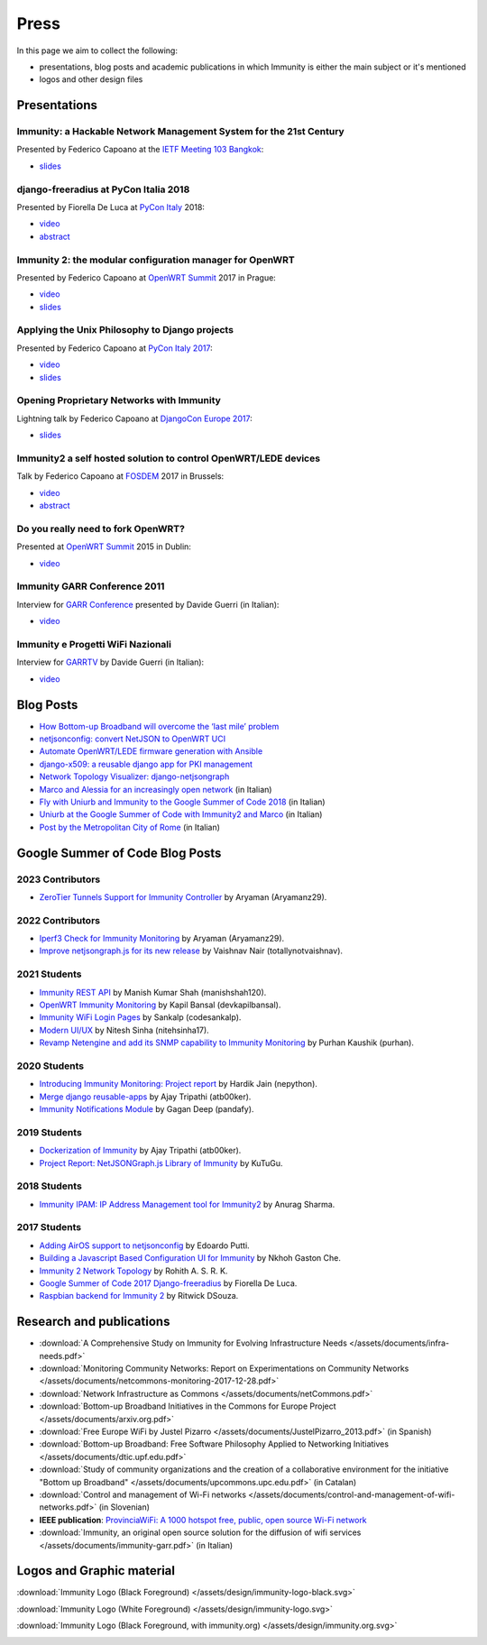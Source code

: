 Press
=====

In this page we aim to collect the following:

- presentations, blog posts and academic publications
  in which Immunity is either the main subject or it's mentioned
- logos and other design files

Presentations
-------------

Immunity: a Hackable Network Management System for the 21st Century
~~~~~~~~~~~~~~~~~~~~~~~~~~~~~~~~~~~~~~~~~~~~~~~~~~~~~~~~~~~~~~~~~~~

Presented by Federico Capoano at the `IETF Meeting 103 Bangkok
<https://www.ietf.org/how/meetings/103/>`_:

- `slides <https://datatracker.ietf.org/meeting/103/materials/slides-103-
  gaia-immunity-a-hackable-network-management-system-for-the-21st-
  centry-00>`__

django-freeradius at PyCon Italia 2018
~~~~~~~~~~~~~~~~~~~~~~~~~~~~~~~~~~~~~~

Presented by Fiorella De Luca at `PyCon Italy
<https://www.pycon.it/en/>`__ 2018:

- `video <https://www.youtube.com/watch?v=Yapdso_6EGA>`__
- `abstract <https://www.pycon.it/conference/talks/django-freeradius>`__

Immunity 2: the modular configuration manager for OpenWRT
~~~~~~~~~~~~~~~~~~~~~~~~~~~~~~~~~~~~~~~~~~~~~~~~~~~~~~~~~

Presented by Federico Capoano at `OpenWRT Summit
<http://openwrtsummit.org>`__ 2017 in Prague:

- `video <https://www.youtube.com/watch?v=n531yTtJimU>`__
- `slides <http://static.nemesisdesign.net/immunity2-openwrt-summit-
  2017/>`__

Applying the Unix Philosophy to Django projects
~~~~~~~~~~~~~~~~~~~~~~~~~~~~~~~~~~~~~~~~~~~~~~~

Presented by Federico Capoano at `PyCon Italy 2017
<https://www.pycon.it/conference/talks/applying-the-unix-philosophy-to-django-projects-a-report-from-the-real-world>`_:

- `video <https://www.youtube.com/watch?v=tm7Opg3QyZk>`_
- `slides
  <https://www.slideshare.net/FedericoCapoano/applying-the-unix-philosophy-to-django-projects-a-report-from-the-real-world>`_

Opening Proprietary Networks with Immunity
~~~~~~~~~~~~~~~~~~~~~~~~~~~~~~~~~~~~~~~~~~

Lightning talk by Federico Capoano at `DjangoCon Europe 2017
<https://2017.djangocon.eu/>`_:

- `slides <https://www.slideshare.net/FedericoCapoano/opening-propietary-
  networks-with-immunity>`__

Immunity2 a self hosted solution to control OpenWRT/LEDE devices
~~~~~~~~~~~~~~~~~~~~~~~~~~~~~~~~~~~~~~~~~~~~~~~~~~~~~~~~~~~~~~~~

Talk by Federico Capoano at `FOSDEM <https://fosdem.org/>`_ 2017 in
Brussels:

- `video <https://www.youtube.com/watch?v=lGiW-uA4Btk>`__
- `abstract <https://archive.fosdem.org/2017/schedule/event/immunity2>`__

Do you really need to fork OpenWRT?
~~~~~~~~~~~~~~~~~~~~~~~~~~~~~~~~~~~

Presented at `OpenWRT Summit <http://openwrtsummit.org>`__ 2015 in Dublin:

- `video <https://www.youtube.com/watch?v=2uioGZuITbA>`__

Immunity GARR Conference 2011
~~~~~~~~~~~~~~~~~~~~~~~~~~~~~

Interview for `GARR Conference <https://www.garr.it/en/>`_
presented by Davide Guerri (in Italian):

- `video <https://www.youtube.com/watch?v=4mxiupJNPKo>`__

Immunity e Progetti WiFi Nazionali
~~~~~~~~~~~~~~~~~~~~~~~~~~~~~~~~~~

Interview for `GARRTV <https://www.garr.tv>`_ by Davide Guerri
(in Italian):

- `video <https://www.youtube.com/watch?v=4AE7XSTPCT0>`__

Blog Posts
----------

- `How Bottom-up Broadband will overcome the ‘last mile’ problem
  <https://blog.p2pfoundation.net/how-bottom-up-broadband-will-overcome-
  the-last-mile-problem/2013/07/23>`_
- `netjsonconfig: convert NetJSON to OpenWRT UCI
  <http://nemesisdesign.net/blog/coding/netjsonconfig-convert-netjson-to-
  openwrt-uci/>`_
- `Automate OpenWRT/LEDE firmware generation with Ansible
  <http://nemesisdesign.net/blog/coding/automate-openwrt-lede-firmware
  -generation-ansible/>`_
- `django-x509: a reusable django app for PKI management
  <http://nemesisdesign.net/blog/coding/django-x509-pki-pem/>`_
- `Network Topology Visualizer: django-netjsongraph
  <http://nemesisdesign.net/blog/coding/network-topology-visualizer-
  django-netjsongraph/>`_
- `Marco and Alessia for an increasingly open network
  <https://uniamo.uniurb.it/immunity/>`_ (in Italian)
- `Fly with Uniurb and Immunity to the Google Summer of Code 2018
  <https://uniamo.uniurb.it/google-summer-of-code-2018/>`_ (in Italian)
- `Uniurb at the Google Summer of Code with Immunity2 and Marco
  <https://uniamo.uniurb.it/uniurb-google-summer-of-code-immunity2/>`_
  (in Italian)
- `Post by the Metropolitan City of Rome
  <http://www.cittametropolitanaroma.it/homepage/elenco-siti-tematici
  /wifimetropolitano/immunity-la-soluzione-open-source-la-diffusione-
  servizi-wifi/>`_ (in Italian)

Google Summer of Code Blog Posts
--------------------------------

2023 Contributors
~~~~~~~~~~~~~~~~~

- `ZeroTier Tunnels Support for Immunity Controller
  <https://aryamanz29.medium.com/add-support-for-automatic-management-of-zerotier-tunnels-791be96903bf>`_ by Aryaman (Aryamanz29).

2022 Contributors
~~~~~~~~~~~~~~~~~

- `Iperf3 Check for Immunity Monitoring <https://aryamanz29.medium.com/iperf-check-to-immunity-monitoring-gsoc22-project-report-2661eddd3f77>`_ by Aryaman (Aryamanz29).
- `Improve netjsongraph.js for its new release <https://medium.com/@vaishnavnair365/improve-netjsongraph-js-for-its-new-release-project-report-b87002fcfe34>`_ by Vaishnav Nair (totallynotvaishnav).

2021 Students
~~~~~~~~~~~~~

- `Immunity REST API <https://manishshah120.medium.com/immunity-rest-api-gsoc21-project-report-f2c4e0a22673>`_ by Manish Kumar Shah (manishshah120).
- `OpenWRT Immunity Monitoring <https://dev.to/devkapilbansal/openwrt-immunity-monitoring-2bmj>`_ by Kapil Bansal (devkapilbansal).
- `Immunity WiFi Login Pages <https://codesankalp.medium.com/immunity-wifi-login-pages-project-report-fbc77ff6cc8b>`_ by Sankalp (codesankalp).
- `Modern UI/UX <https://medium.com/@niteshsinha1707/new-navigation-menu-and-ui-ux-improvements-project-report-a94c37514b7d>`_ by Nitesh Sinha (nitehsinha17).
- `Revamp Netengine and add its SNMP capability to Immunity Monitoring <https://medium.com/@purhan/gsoc-2021-final-project-report-85dc49c59a87>`_ by Purhan Kaushik (purhan).

2020 Students
~~~~~~~~~~~~~

- `Introducing Immunity Monitoring: Project report <https://medium.com/@nepython/immunity-monitoring-gsoc-2020-project-report-332441961629>`_ by Hardik Jain (nepython).
- `Merge django reusable-apps <https://medium.com/@atb00ker/merge-immunity-django-modules-project-report-e8959049d496>`_ by Ajay Tripathi (atb00ker).
- `Immunity Notifications Module <https://medium.com/@pandafy/immunity-notifications-6c11ae577994>`_ by Gagan Deep (pandafy).

2019 Students
~~~~~~~~~~~~~

- `Dockerization of Immunity <https://medium.com/@atb00ker/docker-immunity-9b2040f03966>`_ by Ajay Tripathi (atb00ker).
- `Project Report: NetJSONGraph.js Library of Immunity <https://medium.com/@zhongliwang48/project-report-netjsongraph-js-library-of-immunity-d05ef95757d8>`_ by KuTuGu.

2018 Students
~~~~~~~~~~~~~

- `Immunity IPAM: IP Address Management tool for Immunity2 <https://gist.github.com/anurag-ks/75d033c9652c559b065f9cc6320ea707>`_ by Anurag Sharma.

2017 Students
~~~~~~~~~~~~~

- `Adding AirOS support to netjsonconfig <https://edoput.github.io/immunitygsoc/>`_ by Edoardo Putti.
- `Building a Javascript Based Configuration UI for Immunity <https://medium.com/@gastonche/building-a-javascript-based-configuration-ui-for-immunity-5eab15088a55>`_ by Nkhoh Gaston Che.
- `Immunity 2 Network Topology <https://medium.com/@rohithasrk/immunity-2-network-topology-gsoc-17-4765008ccba>`_ by Rohith A. S. R. K.
- `Google Summer of Code 2017 Django-freeradius <https://delucafiorella2602.wordpress.com/>`_ by Fiorella De Luca.
- `Raspbian backend for Immunity 2 <https://medium.com/@ritwickdsouza/gsoc-immunity-raspbian-backend-for-immunity-2-61ff91843362>`_ by Ritwick DSouza.

Research and publications
-------------------------


- :download:`A Comprehensive Study on Immunity
  for Evolving Infrastructure Needs
  </assets/documents/infra-needs.pdf>`
- :download:`Monitoring Community Networks: Report on Experimentations on
  Community Networks
  </assets/documents/netcommons-monitoring-2017-12-28.pdf>`
- :download:`Network Infrastructure as Commons
  </assets/documents/netCommons.pdf>`
- :download:`Bottom-up Broadband Initiatives in
  the Commons for Europe Project
  </assets/documents/arxiv.org.pdf>`
- :download:`Free Europe WiFi by Justel Pizarro
  </assets/documents/JustelPizarro_2013.pdf>` (in Spanish)
- :download:`Bottom-up Broadband: Free Software Philosophy
  Applied to Networking Initiatives
  </assets/documents/dtic.upf.edu.pdf>`
- :download:`Study of community organizations and the creation
  of a collaborative environment for the initiative "Bottom up Broadband"
  </assets/documents/upcommons.upc.edu.pdf>` (in Catalan)
- :download:`Control and management of Wi-Fi networks
  </assets/documents/control-and-management-of-wifi-networks.pdf>`
  (in Slovenian)
- **IEEE publication**: `ProvinciaWiFi: A 1000 hotspot free, public,
  open source Wi-Fi network <https://ieeexplore.ieee.org/document/6381720>`_
- :download:`Immunity, an original open source solution for the diffusion
  of wifi services </assets/documents/immunity-garr.pdf>` (in Italian)

Logos and Graphic material
--------------------------

:download:`Immunity Logo (Black Foreground)
</assets/design/immunity-logo-black.svg>`

.. image:: /assets/design/immunity-logo-black.svg
   :align: center
   :alt: immunity

:download:`Immunity Logo (White Foreground)
</assets/design/immunity-logo.svg>`

.. raw:: html

  <div align="center" class="align-center">
    <img alt="Immunity"
         src="https://github.com/edge-servers/immunity2-docs/blob/master/assets/design/immunity-logo.svg?raw=true"
         style="background:#000;padding:25px;margin-bottom:24px" />
  </div>

:download:`Immunity Logo (Black Foreground, with immunity.org)
</assets/design/immunity.org.svg>`

.. image:: /assets/design/immunity.org.svg
   :align: center
   :alt: immunity
